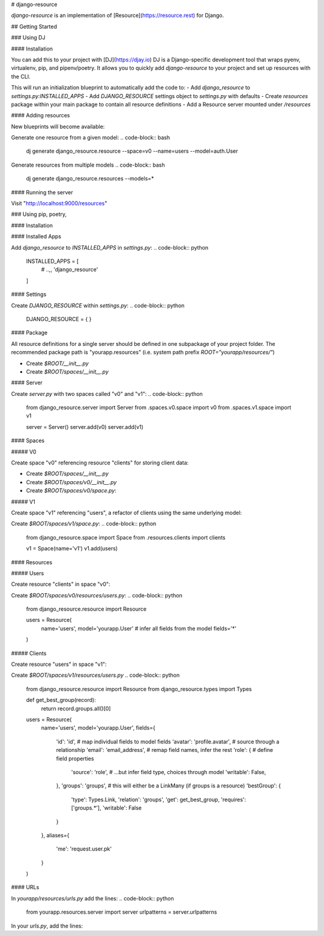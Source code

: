 # django-resource

*django-resource* is an implementation of [Resource](https://resource.rest) for Django.

## Getting Started

### Using DJ

#### Installation

You can add this to your project with [DJ](https://djay.io)
DJ is a Django-specific development tool that wraps pyenv, virtualenv, pip, and pipenv/poetry.
It allows you to quickly add *django-resource* to your project and set up resources with the CLI.

.. code-block:: bash 
    dj add django-resource

This will run an initialization blueprint to automatically add the code to:
- Add `django_resource` to `settings.py:INSTALLED_APPS`
- Add `DJANGO_RESOURCE` settings object to `settings.py` with defaults
- Create `resources` package within your main package to contain all resource definitions
- Add a Resource server mounted under `/resources`

#### Adding resources

New blueprints will become available:

Generate one resource from a given model:
.. code-block:: bash
    dj generate django_resource.resource --space=v0 --name=users --model=auth.User

Generate resources from multiple models
.. code-block:: bash
    dj generate django_resource.resources --models=*

#### Running the server

.. code-block:: bash
    dj serve 9000

Visit "http://localhost:9000/resources"

### Using pip, poetry, 

#### Installation

.. code-block:: bash
    pip install django_resource
    # ... or "poetry add django_resource"
    # ... or "pipenv add django_resource"

#### Installed Apps

Add `django_resource` to `INSTALLED_APPS` in `settings.py`:
.. code-block:: python
    INSTALLED_APPS = [
        # ..,,
        'django_resource'
    ]

#### Settings

Create `DJANGO_RESOURCE` within `settings.py`:
.. code-block:: python
    DJANGO_RESOURCE = {
    }


#### Package

All resource definitions for a single server should be defined in one subpackage of your project folder.
The recommended package path is "yourapp.resources" (i.e. system path prefix `ROOT="yourapp/resources/"`)

- Create `$ROOT/__init__.py`
- Create `$ROOT/spaces/__init__.py`

#### Server

Create `server.py` with two spaces called "v0" and "v1":
.. code-block:: python
    from django_resource.server import Server
    from .spaces.v0.space import v0
    from .spaces.v1.space import v1

    server = Server()
    server.add(v0)
    server.add(v1)

#### Spaces

##### V0

Create space "v0" referencing resource "clients" for storing client data:

- Create `$ROOT/spaces/__init__.py`
- Create `$ROOT/spaces/v0/__init__.py`
- Create `$ROOT/spaces/v0/space.py`:
.. code-block:: python
    from django_resource.space import Space
    from .resources.users import users

    v0 = Space(name='v0')
    v0.add(clients)

##### V1

Create space "v1" referencing "users", a refactor of clients using the same underlying model:

Create `$ROOT/spaces/v1/space.py`:
.. code-block:: python
    from django_resource.space import Space
    from .resources.clients import clients

    v1 = Space(name='v1')
    v1.add(users)

#### Resources

##### Users

Create resource "clients" in space "v0":

Create `$ROOT/spaces/v0/resources/users.py`:
.. code-block:: python
    from django_resource.resource import Resource

    users = Resource(
        name='users',
        model='yourapp.User'   # infer all fields from the model
        fields='*'
    )

##### Clients

Create resource "users" in space "v1":

Create `$ROOT/spaces/v1/resources/users.py`
.. code-block:: python
    from django_resource.resource import Resource
    from django_resource.types import Types

    def get_best_group(record):
        return record.groups.all()[0]

    users = Resource(
        name='users',
        model='yourapp.User',
        fields={
            'id': 'id',                 # map individual fields to model fields
            'avatar': 'profile.avatar', # source through a relationship
            'email': 'email_address',   # remap field names, infer the rest
            'role': {                   # define field properties
                'source': 'role',       # ...but infer field type, choices through model
                'writable': False,
            },
            'groups': 'groups',         # this will either be a LinkMany (if groups is a resource)
            'bestGroup': {
                'type': Types.Link,
                'relation': 'groups',
                'get': get_best_group,
                'requires': ['groups.*'],
                'writable': False
            }
        },
        aliases={
            'me': 'request.user.pk'
        }
    )

#### URLs

In `yourapp/resources/urls.py` add the lines:
.. code-block:: python
    from yourapp.resources.server import server
    urlpatterns = server.urlpatterns

In your `urls.py`, add the lines:

.. code-block:: python
    urlpatterns += [
        url(r'^resources', include('yourapp.resources.urls')
    ]
